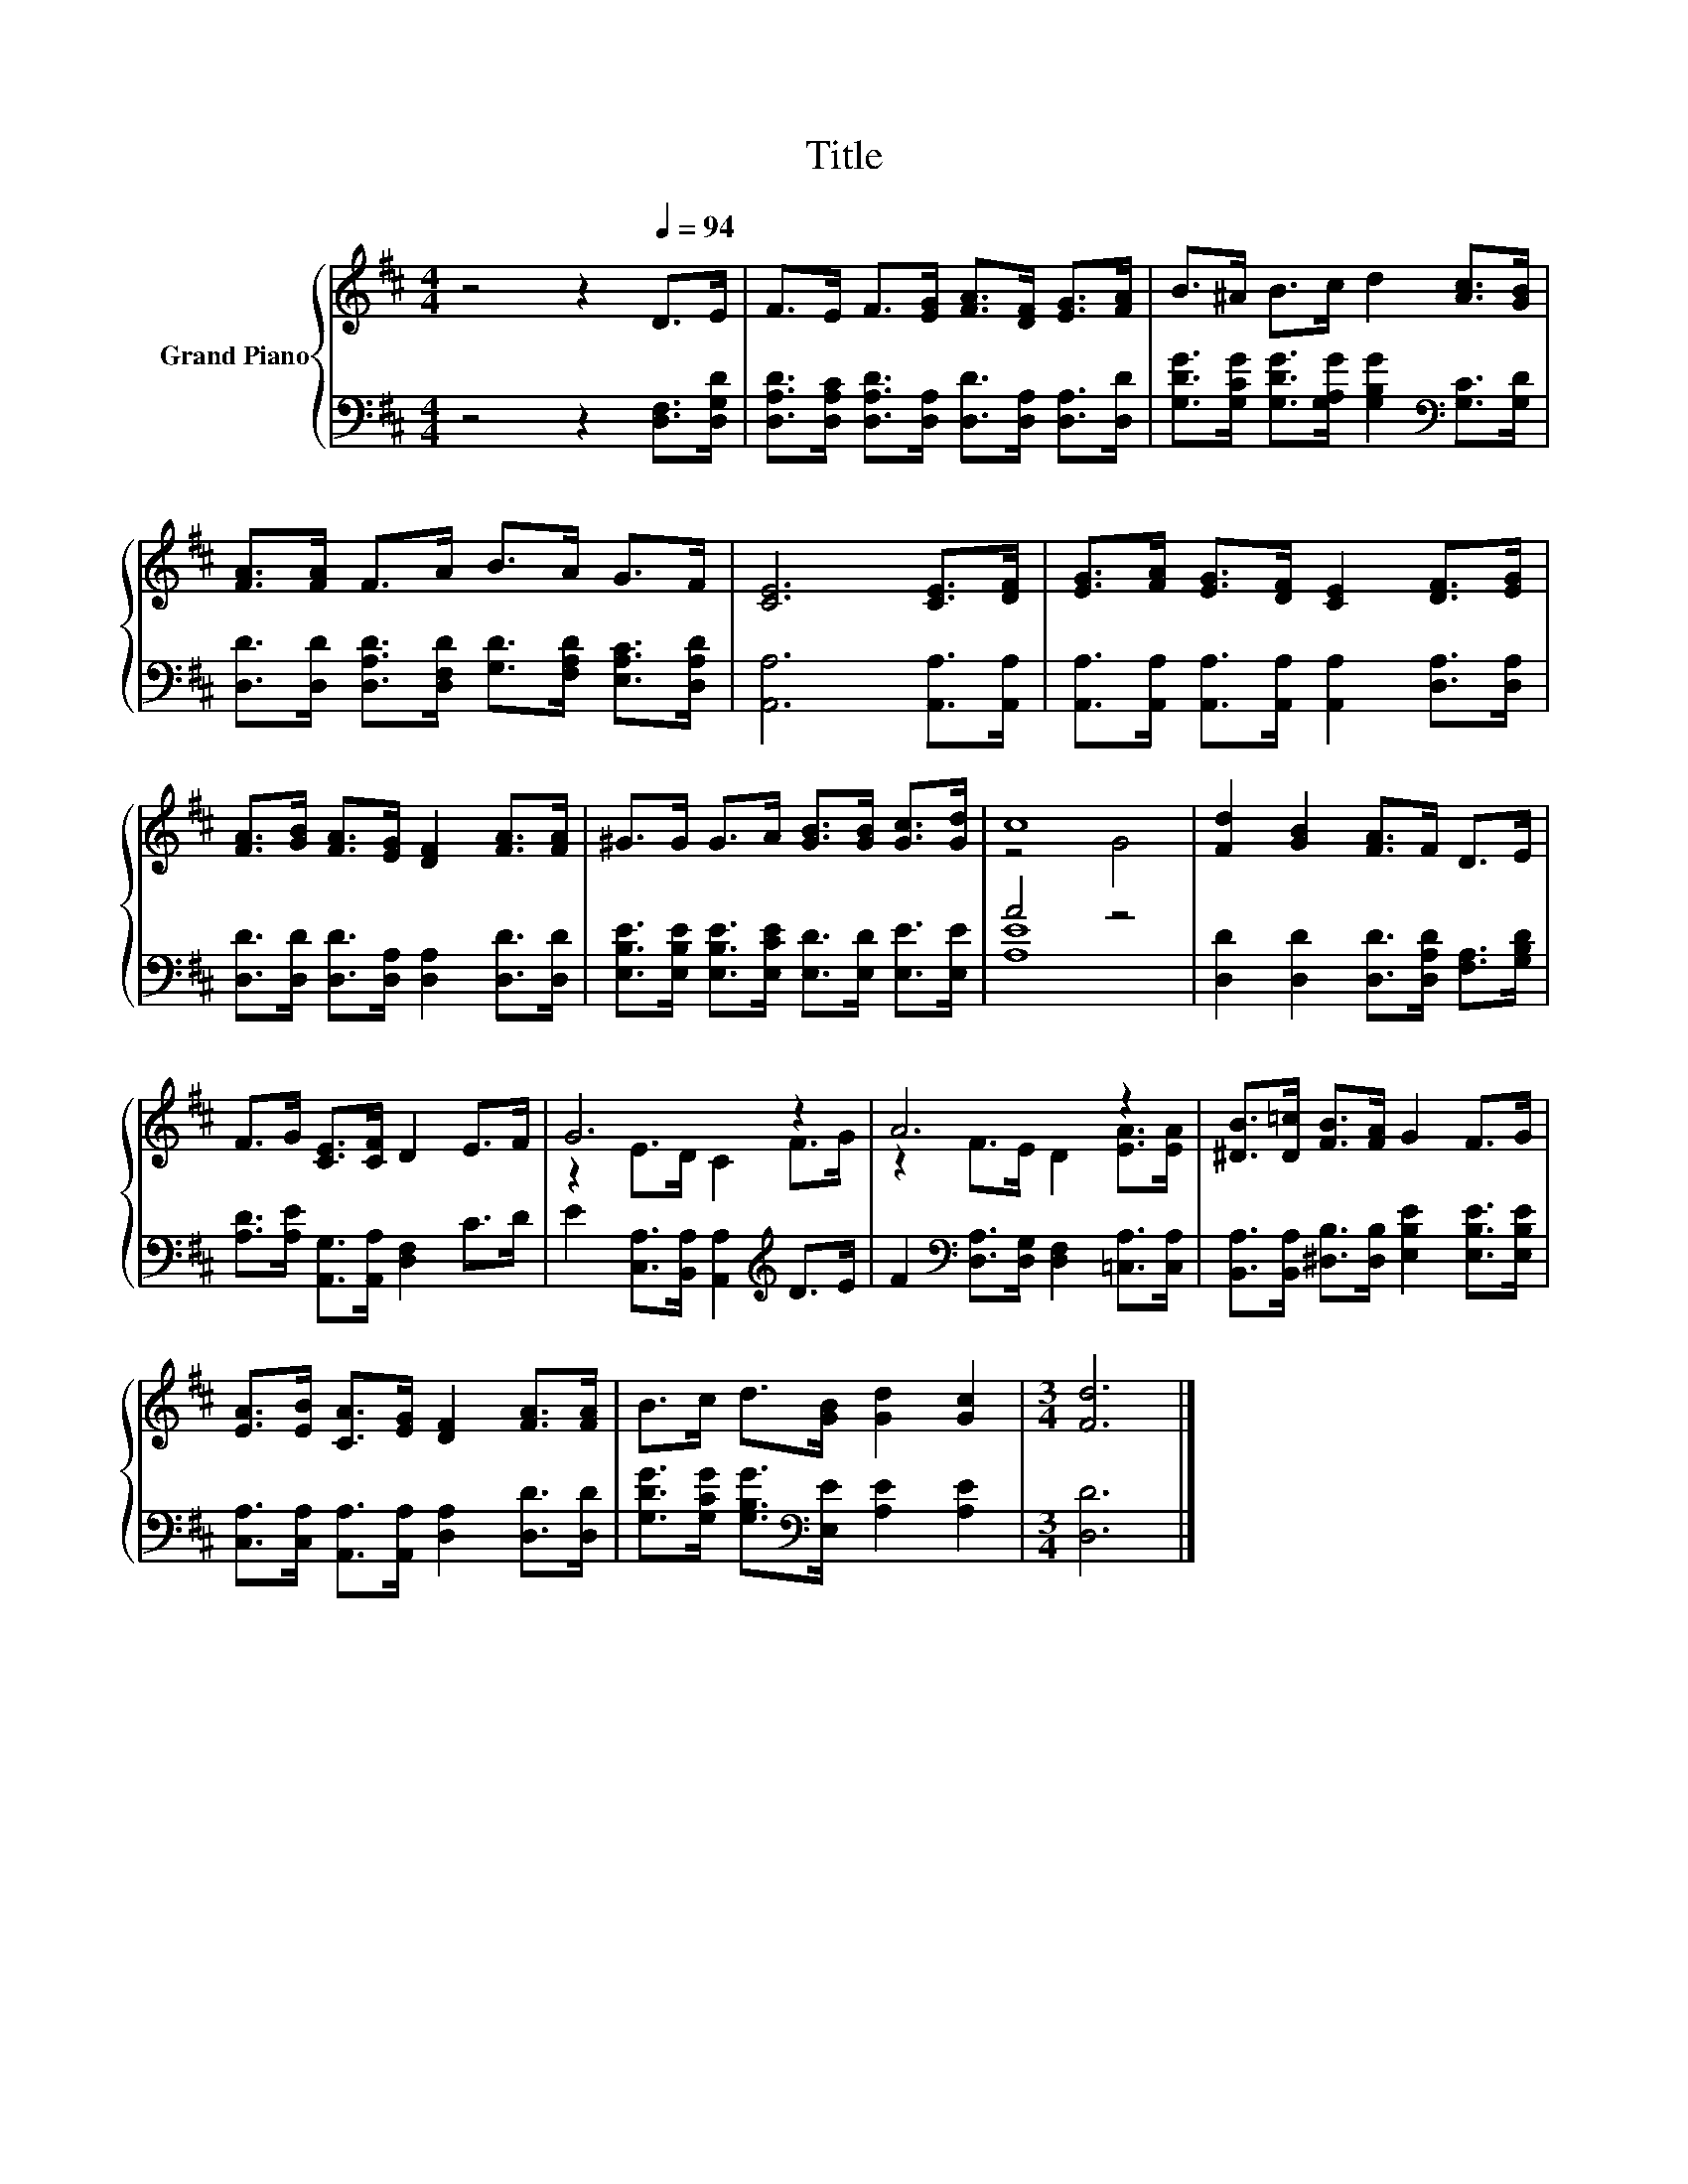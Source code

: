 X:1
T:Title
%%score { ( 1 3 ) | ( 2 4 ) }
L:1/8
M:4/4
K:D
V:1 treble nm="Grand Piano"
V:3 treble 
V:2 bass 
V:4 bass 
V:1
 z4 z2[Q:1/4=94] D>E | F>E F>[EG] [FA]>[DF] [EG]>[FA] | B>^A B>c d2 [Ac]>[GB] | %3
 [FA]>[FA] F>A B>A G>F | [CE]6 [CE]>[DF] | [EG]>[FA] [EG]>[DF] [CE]2 [DF]>[EG] | %6
 [FA]>[GB] [FA]>[EG] [DF]2 [FA]>[FA] | ^G>G G>A [GB]>[GB] [Gc]>[Gd] | c8 | [Fd]2 [GB]2 [FA]>F D>E | %10
 F>G [CE]>[CF] D2 E>F | G6 z2 | A6 z2 | [^DB]>[D=c] [FB]>[FA] G2 F>G | %14
 [EA]>[EB] [CA]>[EG] [DF]2 [FA]>[FA] | B>c d>[GB] [Gd]2 [Gc]2 |[M:3/4] [Fd]6 |] %17
V:2
 z4 z2 [D,F,]>[D,G,D] | [D,A,D]>[D,A,C] [D,A,D]>[D,A,] [D,D]>[D,A,] [D,A,]>[D,D] | %2
 [G,DG]>[G,CG] [G,DG]>[G,A,G] [G,B,G]2[K:bass] [G,C]>[G,D] | %3
 [D,D]>[D,D] [D,A,D]>[D,F,D] [G,D]>[F,A,D] [E,A,C]>[D,A,D] | [A,,A,]6 [A,,A,]>[A,,A,] | %5
 [A,,A,]>[A,,A,] [A,,A,]>[A,,A,] [A,,A,]2 [D,A,]>[D,A,] | %6
 [D,D]>[D,D] [D,D]>[D,A,] [D,A,]2 [D,D]>[D,D] | %7
 [E,B,E]>[E,B,E] [E,B,E]>[E,CE] [E,D]>[E,D] [E,E]>[E,E] | A4 z4 | %9
 [D,D]2 [D,D]2 [D,D]>[D,A,D] [F,A,]>[G,B,D] | [A,D]>[A,E] [A,,G,]>[A,,A,] [D,F,]2 C>D | %11
 E2 [C,A,]>[B,,A,] [A,,A,]2[K:treble] D>E | F2[K:bass] [D,A,]>[D,G,] [D,F,]2 [=C,A,]>[C,A,] | %13
 [B,,A,]>[B,,A,] [^D,B,]>[D,B,] [E,B,E]2 [E,B,E]>[E,B,E] | %14
 [C,A,]>[C,A,] [A,,A,]>[A,,A,] [D,A,]2 [D,D]>[D,D] | %15
 [G,DG]>[G,CG] [G,B,G]>[K:bass][E,E] [A,E]2 [A,E]2 |[M:3/4] [D,D]6 |] %17
V:3
 x8 | x8 | x8 | x8 | x8 | x8 | x8 | x8 | z4 G4 | x8 | x8 | z2 E>D C2 F>G | z2 F>E D2 [EA]>[EA] | %13
 x8 | x8 | x8 |[M:3/4] x6 |] %17
V:4
 x8 | x8 | x6[K:bass] x2 | x8 | x8 | x8 | x8 | x8 | [A,E]8 | x8 | x8 | x6[K:treble] x2 | %12
 x2[K:bass] x6 | x8 | x8 | x7/2[K:bass] x9/2 |[M:3/4] x6 |] %17

